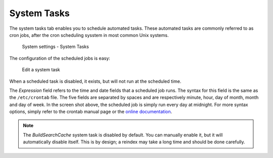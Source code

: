 System Tasks
============

The system tasks tab enables you to schedule automated tasks. These automated tasks are commonly referred to as
cron jobs, after the cron scheduling sysstem in most common Unix systems.

.. figure:: /_static/system-settings/system-tasks-overview.png
   :alt: System Settings - System Tasks

   System settings - System Tasks

The configuration of the scheduled jobs is easy:

.. figure:: /_static/system-settings/edit-system-task.png
   :alt: Edit a system task

   Edit a system task

When a scheduled task is disabled, it exists, but will not run at the scheduled time.

The `Expression` field refers to the time and date fields that a scheduled job runs. The syntax for this field is the
same as the ``/etc/crontab`` file. The five fields are separated by spaces and are respectively minute, hour, day of
month, month and day of week. In the screen shot above, the scheduled job is simply run every day at midnight. For more
syntax options, simply refer to the crontab manual page or the `online documentation
<https://manpages.debian.org/buster/cron/crontab.5.en.html>`_.

.. note:: The `BuildSearchCache` system task is disabled by default. You can manually enable it, but it will
   automatically disable itself. This is by design; a reindex may take a long time and should be done carefully.
